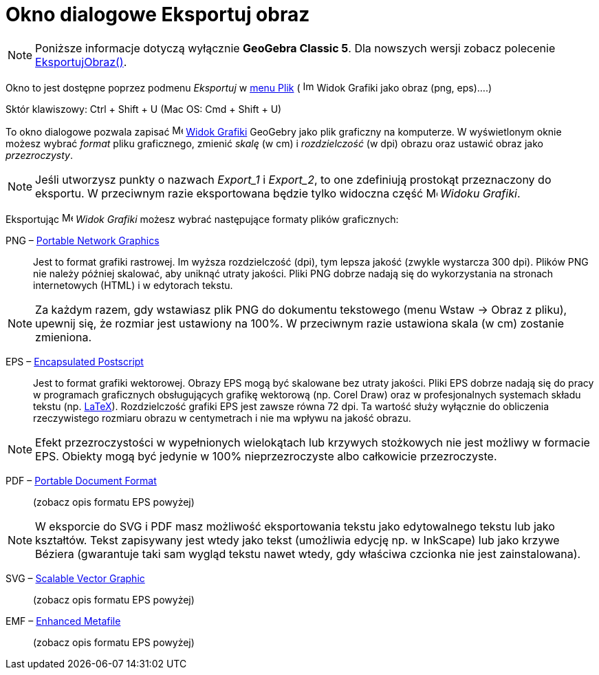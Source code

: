 = Okno dialogowe Eksportuj obraz
:page-en: Export_Graphics_Dialog
ifdef::env-github[:imagesdir: /en/modules/ROOT/assets/images]

[NOTE]
====

Poniższe informacje dotyczą wyłącznie *GeoGebra Classic 5*. Dla nowszych wersji zobacz polecenie
xref:/commands/EksportujObraz.adoc[EksportujObraz()].

====

Okno to jest dostępne poprzez podmenu _Eksportuj_ w xref:/Menu_Plik.adoc[menu Plik] (
image:Image-x-generic.png[Image-x-generic.png,width=16,height=16] Widok Grafiki jako obraz (png, eps)….)

Sktór klawiszowy: [.kcode]#Ctrl# + [.kcode]#Shift# + [.kcode]#U# (Mac OS: [.kcode]#Cmd# + [.kcode]#Shift# + [.kcode]#U#)

To okno dialogowe pozwala zapisać image:16px-Menu_view_graphics.svg.png[Menu view
graphics.svg,width=16,height=16] xref:/Widok_Grafiki.adoc[Widok Grafiki] GeoGebry jako plik graficzny na komputerze. 
W wyświetlonym oknie możesz wybrać _format_ pliku graficznego, zmienić _skalę_ (w cm) i _rozdzielczość_ (w dpi) obrazu oraz ustawić obraz jako _przezroczysty_.


[NOTE]
====

Jeśli utworzysz punkty o nazwach _Export_1_ i _Export_2_, to one zdefiniują prostokąt przeznaczony do eksportu. 
W przeciwnym razie eksportowana będzie tylko widoczna część image:16px-Menu_view_graphics.svg.png[Menu view graphics.svg,width=16,height=16] _Widoku Grafiki_.

====

Eksportując image:16px-Menu_view_graphics.svg.png[Menu view graphics.svg,width=16,height=16] _Widok Grafiki_ możesz
wybrać następujące formaty plików graficznych:

PNG – https://pl.wikipedia.org/wiki/Portable_Network_Graphics[Portable Network Graphics]::
  Jest to format grafiki rastrowej. Im wyższa rozdzielczość (dpi), tym lepsza jakość (zwykle wystarcza 300 dpi). 
  Plików PNG nie należy później skalować, aby uniknąć utraty jakości. Pliki PNG dobrze nadają się do wykorzystania na stronach 
  internetowych (HTML) i w edytorach tekstu.

[NOTE]
====

Za każdym razem, gdy wstawiasz plik PNG do dokumentu tekstowego (menu Wstaw → Obraz z pliku), upewnij się, 
że rozmiar jest ustawiony na 100%. W przeciwnym razie ustawiona skala (w cm) zostanie zmieniona.

====

EPS – https://pl.wikipedia.org/wiki/Encapsulated_PostScript[Encapsulated Postscript]::
  Jest to format grafiki wektorowej. Obrazy EPS mogą być skalowane bez utraty jakości. Pliki EPS dobrze nadają się do pracy 
w programach graficznych obsługujących grafikę wektorową (np. Corel Draw) oraz w profesjonalnych systemach składu tekstu (np.
  xref:/LaTeX.adoc[LaTeX]).
  Rozdzielczość grafiki EPS jest zawsze równa 72 dpi. Ta wartość służy wyłącznie do obliczenia rzeczywistego rozmiaru obrazu 
w centymetrach i nie ma wpływu na jakość obrazu.
[NOTE]
====

Efekt przezroczystości w wypełnionych wielokątach lub krzywych stożkowych nie jest możliwy w formacie EPS. Obiekty mogą być 
jedynie w 100% nieprzezroczyste albo całkowicie przezroczyste.

====

PDF – https://pl.wikipedia.org/wiki/Portable_Document_Format[Portable Document Format]::
  (zobacz opis formatu EPS powyżej)

[NOTE]
====

W eksporcie do SVG i PDF masz możliwość eksportowania tekstu jako edytowalnego tekstu lub jako kształtów. Tekst zapisywany jest 
wtedy jako tekst (umożliwia edycję np. w InkScape) lub jako krzywe Béziera (gwarantuje taki sam wygląd tekstu nawet wtedy, 
gdy właściwa czcionka nie jest zainstalowana).

====

SVG – https://pl.wikipedia.org/wiki/Scalable_Vector_Graphics[Scalable Vector Graphic]::
  (zobacz opis formatu EPS powyżej)

EMF – https://pl.wikipedia.org/wiki/Windows_Metafile[Enhanced Metafile]::
  (zobacz opis formatu EPS powyżej)
